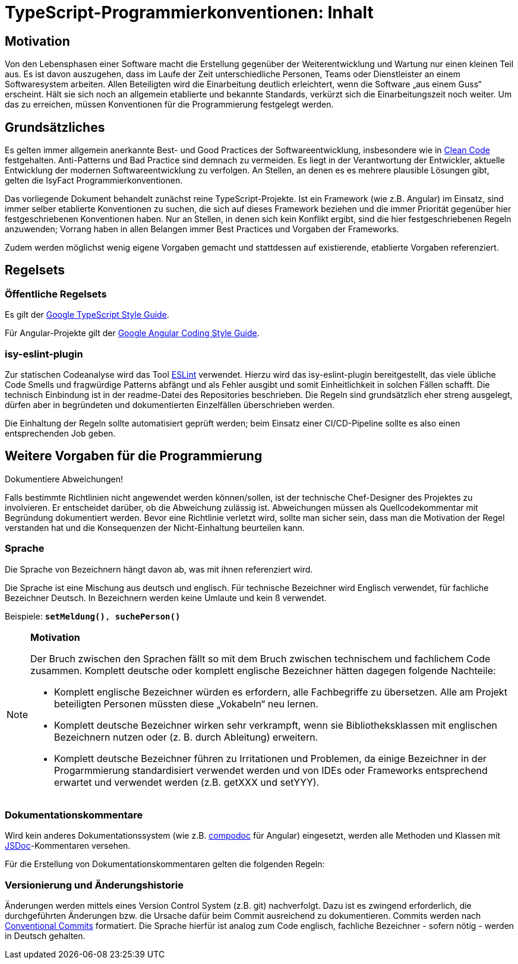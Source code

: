 = TypeScript-Programmierkonventionen: Inhalt

// tag::inhalt[]
[[motivation]]
== Motivation

Von den Lebensphasen einer Software macht die Erstellung gegenüber der Weiterentwicklung und Wartung nur einen kleinen Teil aus.
Es ist davon auszugehen, dass im Laufe der Zeit unterschiedliche Personen, Teams oder Dienstleister an einem Softwaresystem arbeiten.
Allen Beteiligten wird die Einarbeitung deutlich erleichtert, wenn die Software „aus einem Guss“ erscheint.
Hält sie sich noch an allgemein etablierte und bekannte Standards, verkürzt sich die Einarbeitungszeit noch weiter.
Um das zu erreichen, müssen Konventionen für die Programmierung festgelegt werden.

[[grundsaetzliches]]
== Grundsätzliches
Es gelten immer allgemein anerkannte Best- und Good Practices der Softwareentwicklung, insbesondere wie in xref:literaturextern:inhalt.adoc#litextern-martin2008[Clean Code] festgehalten. Anti-Patterns und Bad Practice sind demnach zu vermeiden. Es liegt in der Verantwortung der Entwickler, aktuelle Entwicklung der modernen Softwareentwicklung zu verfolgen. An Stellen, an denen es es mehrere plausible Lösungen gibt, gelten die IsyFact Programmierkonventionen.

Das vorliegende Dokument behandelt zunächst reine TypeScript-Projekte. Ist ein Framework (wie z.B. Angular) im Einsatz, sind immer selber etablierte Konventionen zu suchen, die sich auf dieses Framework beziehen und die immer Priorität gegenüber hier festgeschriebenen Konventionen haben. Nur an Stellen, in denen sich kein Konflikt ergibt, sind die hier festgeschriebenen Regeln anzuwenden; Vorrang haben in allen Belangen immer Best Practices und Vorgaben der Frameworks.

Zudem werden möglichst wenig eigene Vorgaben gemacht und stattdessen auf existierende, etablierte Vorgaben referenziert.

[[regelsets]]
== Regelsets

=== Öffentliche Regelsets
Es gilt der xref:literaturextern:inhalt.adoc#google-typescript-styleguide[Google TypeScript Style Guide].

Für Angular-Projekte gilt der xref:literaturextern:inhalt.adoc#google-typescript-styleguide[Google Angular Coding Style Guide].

=== isy-eslint-plugin

Zur statischen Codeanalyse wird das Tool xref:literaturextern:inhalt.adoc#eslint[ESLint] verwendet. Hierzu wird das isy-eslint-plugin bereitgestellt, das viele übliche Code Smells und fragwürdige Patterns abfängt und als Fehler ausgibt und somit Einheitlichkeit in solchen Fällen schafft. Die technisch Einbindung ist in der readme-Datei des Repositories beschrieben. Die Regeln sind grundsätzlich eher streng ausgelegt, dürfen aber in begründeten und dokumentierten Einzelfällen überschrieben werden.

Die Einhaltung der Regeln sollte automatisiert geprüft werden; beim Einsatz einer CI/CD-Pipeline sollte es also einen entsprechenden Job geben.

[[vorgaben]]
== Weitere Vorgaben für die Programmierung

****
Dokumentiere Abweichungen!
****

Falls bestimmte Richtlinien nicht angewendet werden können/sollen, ist der technische Chef-Designer des Projektes zu involvieren.
Er entscheidet darüber, ob die Abweichung zulässig ist.
Abweichungen müssen als Quellcodekommentar mit Begründung dokumentiert werden.
Bevor eine Richtlinie verletzt wird, sollte man sicher sein, dass man die Motivation der Regel verstanden hat und die Konsequenzen der Nicht-Einhaltung beurteilen kann.

[[sprache]]
=== Sprache

Die Sprache von Bezeichnern hängt davon ab, was mit ihnen referenziert wird.

Die Sprache ist eine Mischung aus deutsch und englisch.
Für technische Bezeichner wird Englisch verwendet, für fachliche Bezeichner Deutsch.
In Bezeichnern werden keine Umlaute und kein ß verwendet.

Beispiele: `*setMeldung()*, *suchePerson()*`

[NOTE]
====
*Motivation*

Der Bruch zwischen den Sprachen fällt so mit dem Bruch zwischen technischem und fachlichem Code zusammen.
Komplett deutsche oder komplett englische Bezeichner hätten dagegen folgende Nachteile:

* Komplett englische Bezeichner würden es erfordern, alle Fachbegriffe zu übersetzen.
Alle am Projekt beteiligten Personen müssten diese „Vokabeln“ neu lernen.
* Komplett deutsche Bezeichner wirken sehr verkrampft, wenn sie Bibliotheksklassen mit englischen Bezeichnern nutzen oder (z. B. durch Ableitung) erweitern.
* Komplett deutsche Bezeichner führen zu Irritationen und Problemen, da einige Bezeichner in der Progarmmierung standardisiert verwendet werden und von IDEs oder Frameworks entsprechend erwartet und verwendet werden (z.B. getXXX und setYYY).

====

[[dokumentationskommentare-jsdoc]]
=== Dokumentationskommentare

Wird kein anderes Dokumentationssystem (wie z.B. xref:literaturextern:inhalt.adoc#compodoc[compodoc] für Angular) eingesetzt, werden alle Methoden und Klassen mit xref:literaturextern:inhalt.adoc#jsdoc[JSDoc]-Kommentaren versehen.

Für die Erstellung von Dokumentationskommentaren gelten die folgenden Regeln:

[[aenderungshistorie]]
=== Versionierung und Änderungshistorie

Änderungen werden mittels eines Version Control System (z.B. git) nachverfolgt.
Dazu ist es zwingend erforderlich, die durchgeführten Änderungen bzw. die Ursache dafür beim Commit ausreichend zu dokumentieren. Commits werden nach xref:literaturextern:inhalt.adoc#conventional-commits[Conventional Commits] formatiert.
Die Sprache hierfür ist analog zum Code englisch, fachliche Bezeichner - sofern nötig - werden in Deutsch gehalten.

// end::inhalt[]
